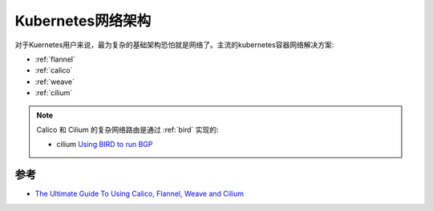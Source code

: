.. _k8s_network_infra:

==================
Kubernetes网络架构
==================

对于Kuernetes用户来说，最为复杂的基础架构恐怕就是网络了。主流的kubernetes容器网络解决方案:

- :ref:`flannel`
- :ref:`calico`
- :ref:`weave`
- :ref:`cilium`

.. note::

   Calico 和 Cilium 的复杂网络路由是通过 :ref:`bird` 实现的:

   - cilium `Using BIRD to run BGP <https://docs.cilium.io/en/v1.9/gettingstarted/bird/>`_

参考
=======

- `The Ultimate Guide To Using Calico, Flannel, Weave and Cilium <https://platform9.com/blog/the-ultimate-guide-to-using-calico-flannel-weave-and-cilium/>`_

